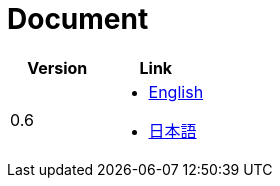 = Document

|===
^|Version ^| Link

|0.6
a|
* link:0.6/en/index.html[English]
* link:0.6/ja/index.html[日本語]
|===